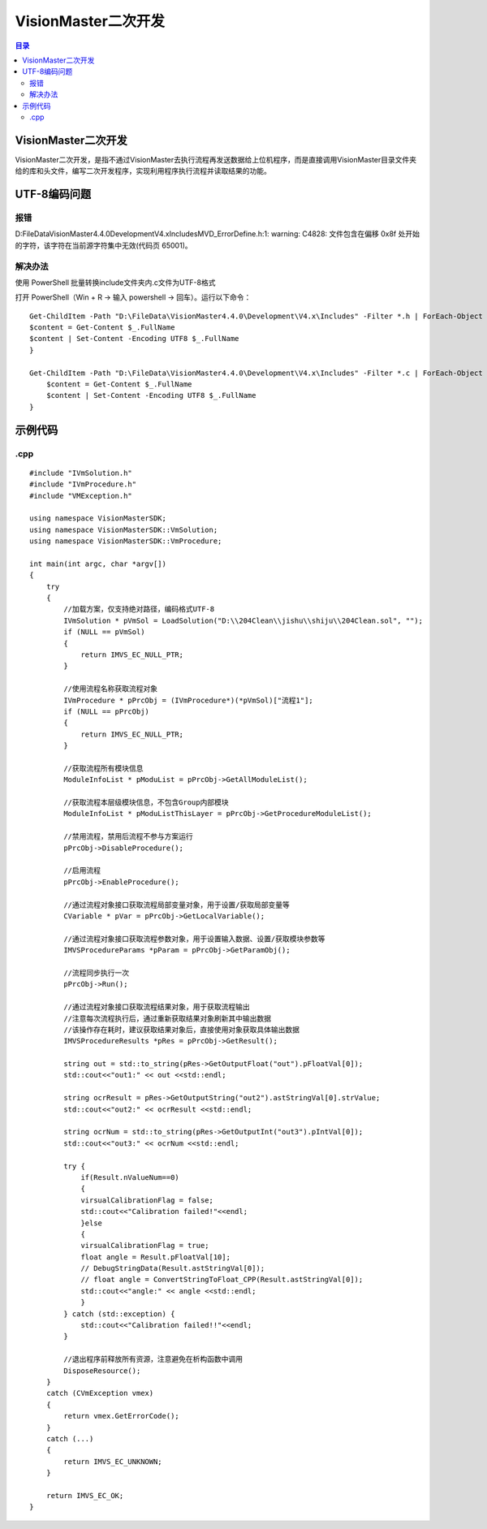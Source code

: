 VisionMaster二次开发
=======================
.. contents:: 目录

VisionMaster二次开发
----------------------
VisionMaster二次开发，是指不通过VisionMaster去执行流程再发送数据给上位机程序，而是直接调用VisionMaster目录文件夹给的库和头文件，编写二次开发程序，实现利用程序执行流程并读取结果的功能。

UTF-8编码问题
---------------
报错
~~~~~
D:\FileData\VisionMaster4.4.0\Development\V4.x\Includes\MVD_ErrorDefine.h:1: warning: C4828: 文件包含在偏移 0x8f 处开始的字符，该字符在当前源字符集中无效(代码页 65001)。

解决办法
~~~~~~~~~
使用 PowerShell 批量转换include文件夹内.c文件为UTF-8格式

打开 PowerShell（Win + R → 输入 powershell → 回车）。运行以下命令：

::

    Get-ChildItem -Path "D:\FileData\VisionMaster4.4.0\Development\V4.x\Includes" -Filter *.h | ForEach-Object {
    $content = Get-Content $_.FullName
    $content | Set-Content -Encoding UTF8 $_.FullName
    }

    Get-ChildItem -Path "D:\FileData\VisionMaster4.4.0\Development\V4.x\Includes" -Filter *.c | ForEach-Object {
        $content = Get-Content $_.FullName
        $content | Set-Content -Encoding UTF8 $_.FullName
    }



示例代码
----------
.cpp
~~~~~~~~
:: 

    #include "IVmSolution.h"
    #include "IVmProcedure.h"
    #include "VMException.h"

    using namespace VisionMasterSDK;
    using namespace VisionMasterSDK::VmSolution;
    using namespace VisionMasterSDK::VmProcedure;

    int main(int argc, char *argv[])
    {
        try
        {
            //加载方案，仅支持绝对路径，编码格式UTF-8
            IVmSolution * pVmSol = LoadSolution("D:\\204Clean\\jishu\\shiju\\204Clean.sol", "");
            if (NULL == pVmSol)
            {
                return IMVS_EC_NULL_PTR;
            }

            //使用流程名称获取流程对象
            IVmProcedure * pPrcObj = (IVmProcedure*)(*pVmSol)["流程1"];
            if (NULL == pPrcObj)
            {
                return IMVS_EC_NULL_PTR;
            }

            //获取流程所有模块信息
            ModuleInfoList * pModuList = pPrcObj->GetAllModuleList();

            //获取流程本层级模块信息，不包含Group内部模块
            ModuleInfoList * pModuListThisLayer = pPrcObj->GetProcedureModuleList();

            //禁用流程，禁用后流程不参与方案运行
            pPrcObj->DisableProcedure();

            //启用流程
            pPrcObj->EnableProcedure();

            //通过流程对象接口获取流程局部变量对象，用于设置/获取局部变量等
            CVariable * pVar = pPrcObj->GetLocalVariable();

            //通过流程对象接口获取流程参数对象，用于设置输入数据、设置/获取模块参数等
            IMVSProcedureParams *pParam = pPrcObj->GetParamObj();

            //流程同步执行一次
            pPrcObj->Run();

            //通过流程对象接口获取流程结果对象，用于获取流程输出
            //注意每次流程执行后，通过重新获取结果对象刷新其中输出数据
            //该操作存在耗时，建议获取结果对象后，直接使用对象获取具体输出数据
            IMVSProcedureResults *pRes = pPrcObj->GetResult();

            string out = std::to_string(pRes->GetOutputFloat("out").pFloatVal[0]);
            std::cout<<"out1:" << out <<std::endl;

            string ocrResult = pRes->GetOutputString("out2").astStringVal[0].strValue;
            std::cout<<"out2:" << ocrResult <<std::endl;

            string ocrNum = std::to_string(pRes->GetOutputInt("out3").pIntVal[0]);
            std::cout<<"out3:" << ocrNum <<std::endl;

            try {
                if(Result.nValueNum==0)
                {
                virsualCalibrationFlag = false;
                std::cout<<"Calibration failed!"<<endl;
                }else
                {
                virsualCalibrationFlag = true;
                float angle = Result.pFloatVal[10];
                // DebugStringData(Result.astStringVal[0]);
                // float angle = ConvertStringToFloat_CPP(Result.astStringVal[0]);
                std::cout<<"angle:" << angle <<std::endl;
                }
            } catch (std::exception) {
                std::cout<<"Calibration failed!!"<<endl;
            }

            //退出程序前释放所有资源，注意避免在析构函数中调用
            DisposeResource();
        }
        catch (CVmException vmex)
        {
            return vmex.GetErrorCode();
        }
        catch (...)
        {
            return IMVS_EC_UNKNOWN;
        }

        return IMVS_EC_OK;
    }